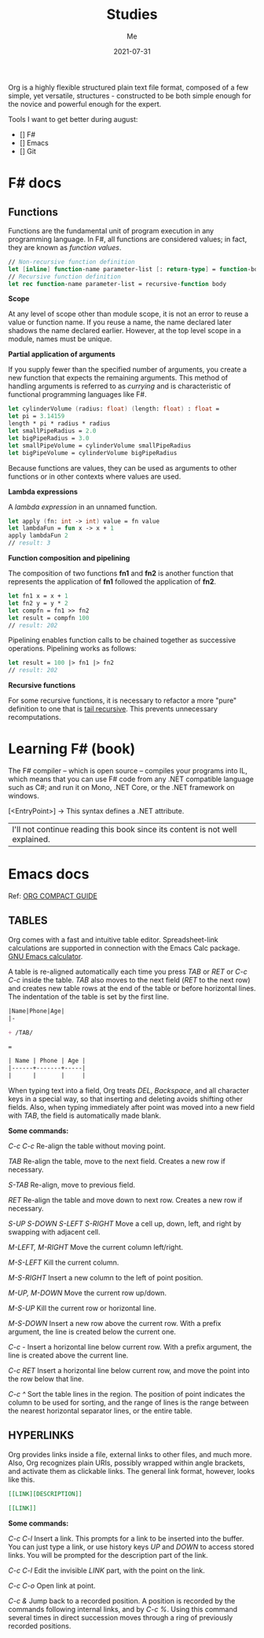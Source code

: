 #+title: Studies
#+author: Me
#+date: 2021-07-31

Org is a highly flexible structured plain text file format, composed of a few simple, yet versatile,
structures - constructed to be both simple enough for the novice and powerful enough for the expert.

Tools I want to get better during august:

- [] F#
- [] Emacs
- [] Git

* F# docs

** Functions

   Functions are the fundamental unit of program execution in any programming language. In F#,
   all functions are considered values; in fact, they are known as /function values/.

   #+BEGIN_SRC fsharp
     // Non-recursive function definition
     let [inline] function-name parameter-list [: return-type] = function-body
     // Recursive function definition
     let rec function-name parameter-list = recursive-function body
   #+END_SRC

   *Scope*

   At any level of scope other than module scope, it is not an error to reuse a value or function
   name. If you reuse a name, the name declared later shadows the name declared earlier. However,
   at the top level scope in a module, names must be unique.

   *Partial application of arguments*

   If you supply fewer than the specified number of arguments, you create a new function that
   expects the remaining arguments. This method of handling arguments is referred to as /currying/
   and is characteristic of functional programming languages like F#.

   #+BEGIN_SRC fsharp
     let cylinderVolume (radius: float) (length: float) : float =
	 let pi = 3.14159
	 length * pi * radius * radius
     let smallPipeRadius = 2.0
     let bigPipeRadius = 3.0
     let smallPipeVolume = cylinderVolume smallPipeRadius
     let bigPipeVolume = cylinderVolume bigPipeRadius
   #+END_SRC

   Because functions are values, they can be used as arguments to other functions or in other
   contexts where values are used.

   *Lambda expressions*

   A /lambda expression/ in an unnamed function.

   #+BEGIN_SRC fsharp
     let apply (fn: int -> int) value = fn value
     let lambdaFun = fun x -> x + 1
     apply lambdaFun 2
     // result: 3
   #+END_SRC

   *Function composition and pipelining*

   The composition of two functions *fn1* and *fn2* is another function that represents the
   application of *fn1* followed the application of *fn2*.

   #+BEGIN_SRC fsharp
     let fn1 x = x + 1
     let fn2 y = y * 2
     let compfn = fn1 >> fn2
     let result = compfn 100
     // result: 202
   #+END_SRC

   Pipelining enables function calls to be chained together as successive operations. Pipelining
   works as follows:

   #+BEGIN_SRC fsharp
     let result = 100 |> fn1 |> fn2
     // result: 202
   #+END_SRC

   *Recursive functions*

   For some recursive functions, it is necessary to refactor a more "pure" definition to one that
   is [[https://cs.stackexchange.com/questions/6230/what-is-tail-recursion][tail recursive]]. This prevents unnecessary recomputations.

* Learning F# (book)

The F# compiler -- which is open source -- compiles your programs into IL, which means that you
can use F# code from any .NET compatible language such as C#; and run it on Mono, .NET Core, or the
.NET framework on windows.

[<EntryPoint>] -> This syntax defines a .NET attribute.

| I'll not continue reading this book since its content is not well explained. |

* Emacs docs

  Ref: [[https://orgmode.org/guide][ORG COMPACT GUIDE]]

** TABLES
  Org comes with a fast and intuitive table editor. Spreadsheet-link calculations are supported in
  connection with the Emacs Calc package. [[https://www.gnu.org/software/emacs/manual/html_node/calc/index.html#Top][GNU Emacs calculator]].

  A table is re-aligned automatically each time you press /TAB/ or /RET/ or /C-c C-c/ inside the
  table. /TAB/ also moves to the next field (/RET/ to the next row) and creates new table rows at
  the end of the table or before horizontal lines. The indentation of the table is set by the first
  line.

  #+BEGIN_SRC org
    |Name|Phone|Age|
    |-
    
    + /TAB/
    
    =
    
    | Name | Phone | Age |
    |------+-------+-----|
    |      |       |     |
  #+END_SRC

  When typing text into a field, Org treats /DEL/, /Backspace/, and all character keys in a special
  way, so that inserting and deleting avoids shifting other fields. Also, when typing immediately after
  point was moved into a new field with /TAB/, the field is automatically made blank.

  **Some commands:**

  /C-c C-c/
    Re-align the table without moving point.

  /TAB/
    Re-align the table, move to the next field. Creates a new row if necessary.

  /S-TAB/
    Re-align, move to previous field.

  /RET/
    Re-align the table and move down to next row. Creates a new row if necessary.

  /S-UP/
  /S-DOWN/
  /S-LEFT/
  /S-RIGHT/
    Move a cell up, down, left, and right by swapping with adjacent cell.

  /M-LEFT, M-RIGHT/
    Move the current column left/right.

  /M-S-LEFT/
    Kill the current column.

  /M-S-RIGHT/
    Insert a new column to the left of point position.

  /M-UP, M-DOWN/
    Move the current row up/down.

  /M-S-UP/
    Kill the current row or horizontal line.

  /M-S-DOWN/
    Insert a new row above the current row. With a prefix argument, the line is created below the
    current one.

  /C-c -/
    Insert a horizontal line below current row. With a prefix argument, the line is created above the
    current line.

  /C-c RET/
    Insert a horizontal line below current row, and move the point into the row below that line.

  /C-c ^/
    Sort the table lines in the region. The position of point indicates the column to be used for
    sorting, and the range of lines is the range between the nearest horizontal separator lines, or
    the entire table.
  
** HYPERLINKS

  Org provides links inside a file, external links to other files, and much more. Also, Org
  recognizes plain URIs, possibly wrapped within angle brackets, and activate them as clickable
  links. The general link format, however, looks like this.
   
  #+BEGIN_SRC org
    [[LINK][DESCRIPTION]]
    
    [[LINK]]
  #+END_SRC

  **Some commands:**

  /C-c C-l/
    Insert a link. This prompts for a link to be inserted into the buffer. You can just type a link,
    or use history keys /UP/ and /DOWN/ to access stored links. You will be prompted for the
    description part of the link.
  
  /C-c C-l/
    Edit the invisible /LINK/ part, with the point on the link.

  /C-c C-o/
    Open link at point.

  /C-c &/
    Jump back to a recorded position. A position is recorded by the commands following internal links,
    and by /C-c %/. Using this command several times in direct succession moves through a ring of
    previously recorded positions.

